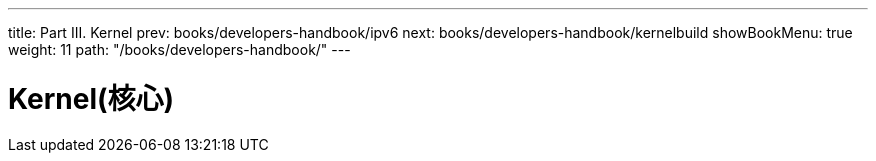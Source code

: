 ---
title: Part III. Kernel
prev: books/developers-handbook/ipv6
next: books/developers-handbook/kernelbuild
showBookMenu: true
weight: 11
path: "/books/developers-handbook/"
---

[[kernel]]
= Kernel(核心)
